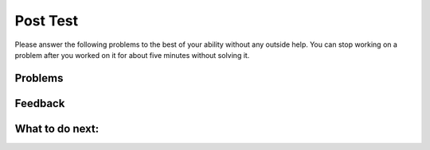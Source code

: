 Post Test
-----------------------------------------------------

Please answer
the following problems to the best of your ability without any
outside help. You can stop working on a problem after you worked
on it for about five minutes without solving it.

Problems
==============

.. selectquestion:: iwgex1-p3-post-upper_center-ac
   :fromid: upper_center
   :points: 10

.. selectquestion:: iwgex1-p3-post-is-descending
   :fromid: prestest_is_ascending_ac-post
   :points: 10

.. selectquestion:: iwgex1-p3-sum67-v2
   :fromid: sum67_fix
   :points: 10

.. selectquestion:: iwgex1-p3-lst_two_loop_post
   :fromid: lst_two_loop_post
   :points: 10

Feedback
==================================

.. shortanswer:: p3-posttest-sa

   Please provide feedback here. Please share any comments, problems, or suggestions.


What to do next:
================

.. raw:: html

    <p>Click on the following link to go to the post survey: <b><a id="p3-postsurvey"><font size="+2">Post Survey</font></a></b></p>

.. raw:: html

    <script type="text/javascript" >

      window.onload = function() {

        a = document.getElementById("p3-postsurvey")
        a.href = "p3-postsurvey.html"
      };

    </script>

